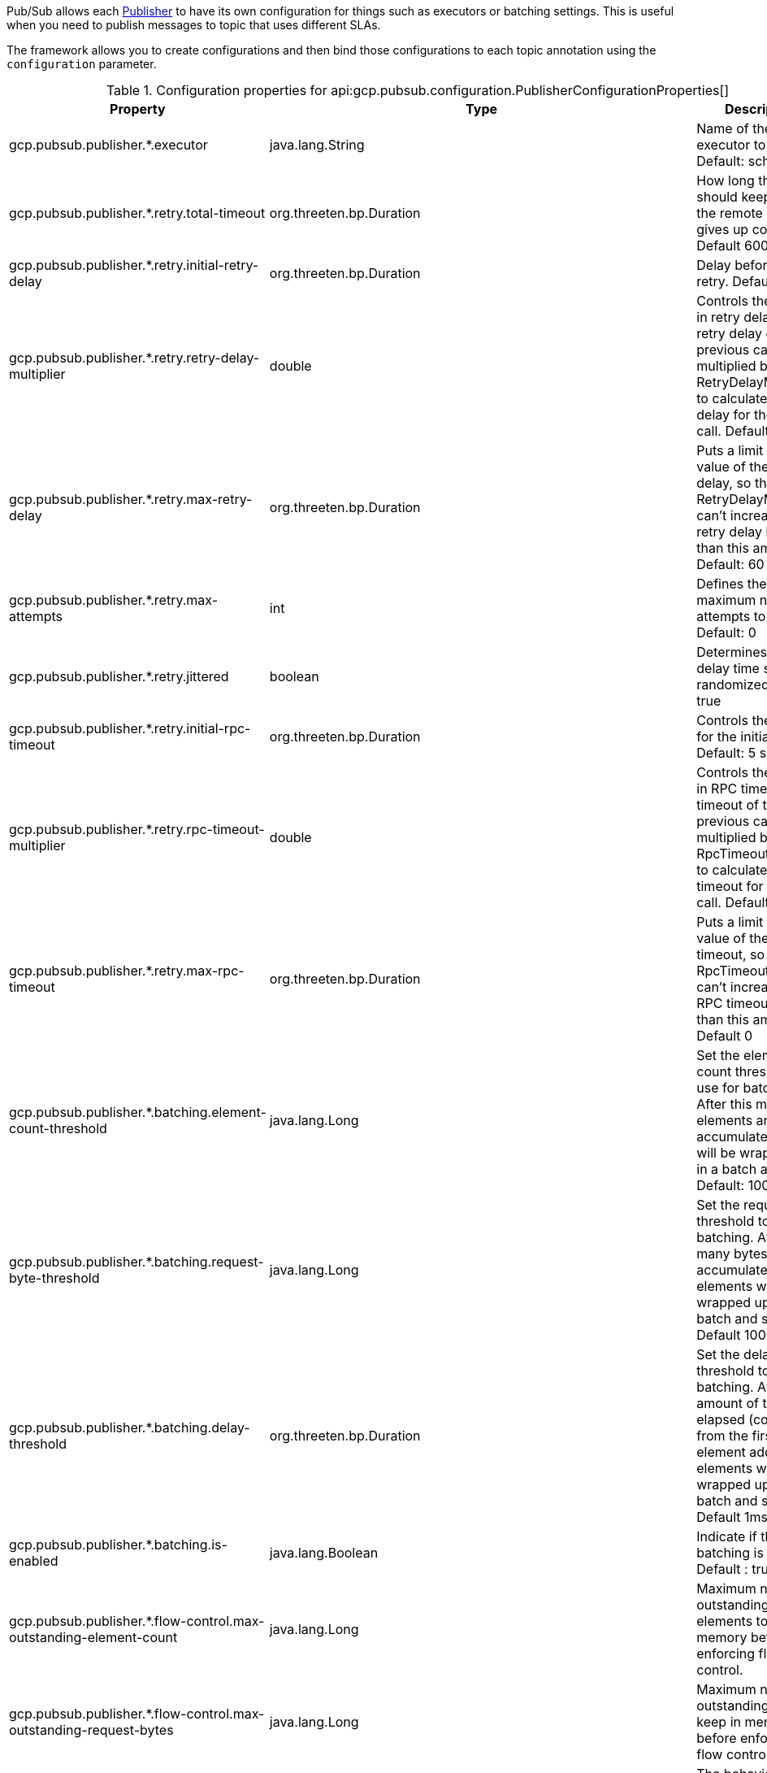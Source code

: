 Pub/Sub allows each link:https://googleapis.dev/java/google-cloud-pubsub/latest/com/google/cloud/pubsub/v1/Publisher.html[Publisher] to have its own configuration for things such as executors or batching settings.
This is useful when you need to publish messages to topic that uses different SLAs.

The framework allows you to create configurations and then bind those configurations to each topic annotation using the `configuration` parameter.


[%header, format=csv]
.Configuration properties for api:gcp.pubsub.configuration.PublisherConfigurationProperties[]
|===
Property,Type,Description
gcp.pubsub.publisher.*.executor,java.lang.String,Name of the executor to use. Default: scheduled
gcp.pubsub.publisher.*.retry.total-timeout,org.threeten.bp.Duration,How long the logic should keep trying the remote calluntil it gives up completely. Default 600 seconds
gcp.pubsub.publisher.*.retry.initial-retry-delay,org.threeten.bp.Duration,Delay before the first retry. Default: 100ms
gcp.pubsub.publisher.*.retry.retry-delay-multiplier,double,Controls the change in retry delay. The retry delay of the previous call is multiplied by the RetryDelayMultiplier to calculate the retry delay for the next call. Default: 1.3
gcp.pubsub.publisher.*.retry.max-retry-delay,org.threeten.bp.Duration,"Puts a limit on the value of the retry delay, so that the RetryDelayMultiplier can't increase the retry delay higher than this amount. Default: 60 seconds"
gcp.pubsub.publisher.*.retry.max-attempts,int,Defines the maximum number of attempts to perform. Default: 0
gcp.pubsub.publisher.*.retry.jittered,boolean,Determines if the delay time should be randomized. Default: true
gcp.pubsub.publisher.*.retry.initial-rpc-timeout,org.threeten.bp.Duration,Controls the timeout for the initial RPC. Default: 5 seconds
gcp.pubsub.publisher.*.retry.rpc-timeout-multiplier,double,Controls the change in RPC timeout. The timeout of the previous call is multiplied by the RpcTimeoutMultiplier to calculate the timeout for the next call. Default: 1.0
gcp.pubsub.publisher.*.retry.max-rpc-timeout,org.threeten.bp.Duration,"Puts a limit on the value of the RPC timeout, so that the RpcTimeoutMultiplier can't increase the RPC timeout higher than this amount. Default 0"
gcp.pubsub.publisher.*.batching.element-count-threshold,java.lang.Long,"Set the element count threshold to use for batching. After this many elements are accumulated, they will be wrapped up in a batch and sent. Default: 100"
gcp.pubsub.publisher.*.batching.request-byte-threshold,java.lang.Long,"Set the request byte threshold to use for batching. After this many bytes are accumulated, the elements will be wrapped up in a batch and sent. Default 1000 (1Kb)"
gcp.pubsub.publisher.*.batching.delay-threshold,org.threeten.bp.Duration,"Set the delay threshold to use for batching. After this amount of time has elapsed (counting from the first element added), the elements will be wrapped up in a batch and sent. Default 1ms"
gcp.pubsub.publisher.*.batching.is-enabled,java.lang.Boolean,Indicate if the batching is enabled. Default : true
gcp.pubsub.publisher.*.flow-control.max-outstanding-element-count,java.lang.Long,Maximum number of outstanding elements to keep in memory before enforcing flow control.
gcp.pubsub.publisher.*.flow-control.max-outstanding-request-bytes,java.lang.Long,Maximum number of outstanding bytes to keep in memory before enforcing flow control.
gcp.pubsub.publisher.*.flow-control.limit-exceeded-behavior,com.google.api.gax.batching.FlowController$LimitExceededBehavior,The behavior of  FlowController when the specified limits are exceeded. Defaults to Ignore.
|===

For example suppose you have the following configuration:

[source,yaml]
----
gcp:
  pubsub:
    publisher:
      batching:
        executor: batch-executor
      immediate:
        executor: immediate-executor
        batching:
          enabled: false
----

You can then apply it to individual methods as:

snippet::io.micronaut.gcp.pubsub.publisher.CustomConfigurationClient[tags="imports, clazz", source="main"]

<1> The link:https://googleapis.dev/java/google-cloud-pubsub/latest/com/google/cloud/pubsub/v1/Publisher.html[Publisher] will be configured using a configuration named `batching`
<2> The link:https://googleapis.dev/java/google-cloud-pubsub/latest/com/google/cloud/pubsub/v1/Publisher.html[Publisher] will be configured using a configuration named `immediate`

IMPORTANT: `FlowControlSettings` are actually configured for the `BatchingSettings` property, due the nature of Google's Builders the configuration was
flattened at `PubSubConfigurationProperties` level, and it's injected it into the `RetrySettings` later.